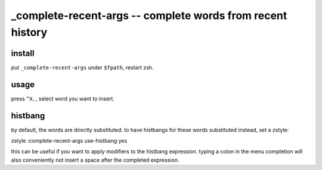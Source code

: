 ===========================================================
_complete-recent-args -- complete words from recent history
===========================================================

install
=======

put ``_complete-recent-args`` under ``$fpath``, restart zsh.


usage
=====

press ``^X.``, select word you want to insert.


histbang
========

by default, the words are directly substituted. to have histbangs for these
words substituted instead, set a zstyle:

zstyle :complete-recent-args use-histbang yes

this can be useful if you want to apply modifiers to the histbang expression.
typing a colon in the menu completion will also conveniently not insert a space
after the completed expression.

